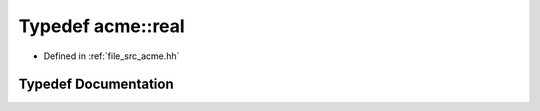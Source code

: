 .. _exhale_typedef_a00125_1a91745012989657825bc70313039f90a0:

Typedef acme::real
==================

- Defined in :ref:`file_src_acme.hh`


Typedef Documentation
---------------------


.. doxygentypedef:: acme::real
   :project: doc_cpp
